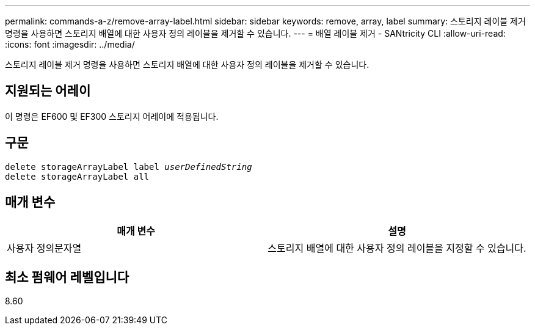 ---
permalink: commands-a-z/remove-array-label.html 
sidebar: sidebar 
keywords: remove, array, label 
summary: 스토리지 레이블 제거 명령을 사용하면 스토리지 배열에 대한 사용자 정의 레이블을 제거할 수 있습니다. 
---
= 배열 레이블 제거 - SANtricity CLI
:allow-uri-read: 
:icons: font
:imagesdir: ../media/


[role="lead"]
스토리지 레이블 제거 명령을 사용하면 스토리지 배열에 대한 사용자 정의 레이블을 제거할 수 있습니다.



== 지원되는 어레이

이 명령은 EF600 및 EF300 스토리지 어레이에 적용됩니다.



== 구문

[source, cli, subs="+macros"]
----
delete storageArrayLabel label pass:quotes[_userDefinedString_]
delete storageArrayLabel all
----


== 매개 변수

|===
| 매개 변수 | 설명 


 a| 
사용자 정의문자열
 a| 
스토리지 배열에 대한 사용자 정의 레이블을 지정할 수 있습니다.

|===


== 최소 펌웨어 레벨입니다

8.60
